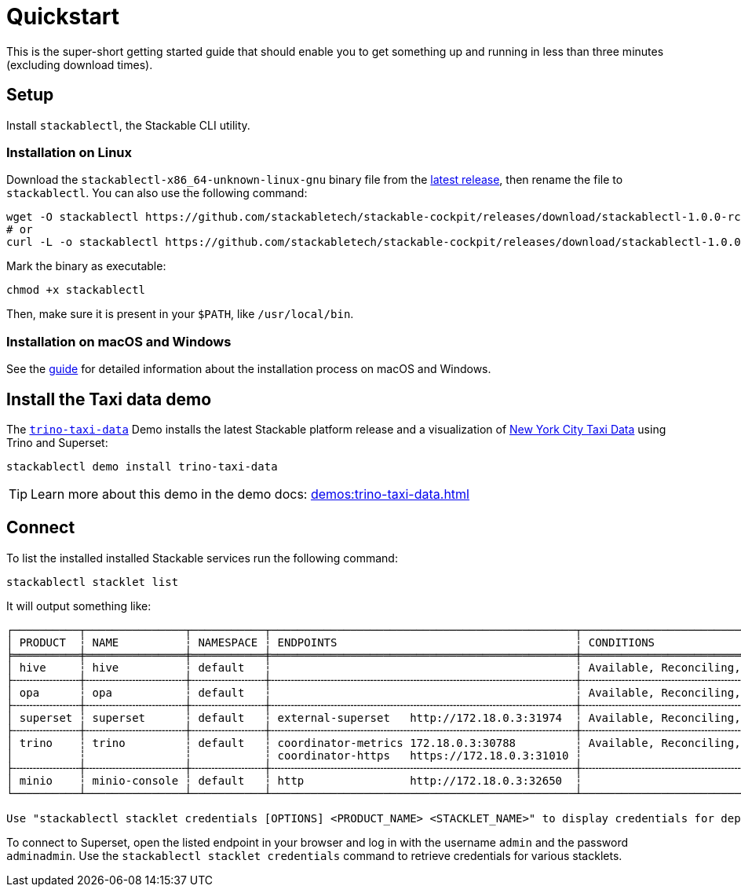 = Quickstart

:latest-release: https://github.com/stackabletech/stackable-cockpit/releases/tag/stackablectl-1.0.0-rc2
:cockpit-releases: https://github.com/stackabletech/stackable-cockpit/releases

This is the super-short getting started guide that should enable you to get something up and running in less than three
minutes (excluding download times).

== Setup

Install `stackablectl`, the Stackable CLI utility.

=== Installation on Linux

Download the `stackablectl-x86_64-unknown-linux-gnu` binary file from the link:{latest-release}[latest release], then
rename the file to `stackablectl`. You can also use the following command:

[source,console]
----
wget -O stackablectl https://github.com/stackabletech/stackable-cockpit/releases/download/stackablectl-1.0.0-rc2/stackablectl-x86_64-unknown-linux-gnu
# or
curl -L -o stackablectl https://github.com/stackabletech/stackable-cockpit/releases/download/stackablectl-1.0.0-rc2/stackablectl-x86_64-unknown-linux-gnu
----

Mark the binary as executable:

[source,console]
----
chmod +x stackablectl
----

Then, make sure it is present in your `$PATH`, like `/usr/local/bin`.

=== Installation on macOS and Windows

See the xref:management:stackablectl:installation.adoc[guide] for detailed information about the installation process on macOS and Windows.

== Install the Taxi data demo

The xref:demos:trino-taxi-data.adoc[`trino-taxi-data`] Demo installs the latest Stackable platform release and a
visualization of https://www.nyc.gov/site/tlc/about/tlc-trip-record-data.page[New York City Taxi Data] using Trino and
Superset:

[source,console]
----
stackablectl demo install trino-taxi-data
----

TIP: Learn more about this demo in the demo docs: xref:demos:trino-taxi-data.adoc[]

== Connect

To list the installed installed Stackable services run the following command:

[source,console]
----
stackablectl stacklet list
----

It will output something like:

[source]
----
┌──────────┬───────────────┬───────────┬──────────────────────────────────────────────┬─────────────────────────────────┐
│ PRODUCT  ┆ NAME          ┆ NAMESPACE ┆ ENDPOINTS                                    ┆ CONDITIONS                      │
╞══════════╪═══════════════╪═══════════╪══════════════════════════════════════════════╪═════════════════════════════════╡
│ hive     ┆ hive          ┆ default   ┆                                              ┆ Available, Reconciling, Running │
├╌╌╌╌╌╌╌╌╌╌┼╌╌╌╌╌╌╌╌╌╌╌╌╌╌╌┼╌╌╌╌╌╌╌╌╌╌╌┼╌╌╌╌╌╌╌╌╌╌╌╌╌╌╌╌╌╌╌╌╌╌╌╌╌╌╌╌╌╌╌╌╌╌╌╌╌╌╌╌╌╌╌╌╌╌┼╌╌╌╌╌╌╌╌╌╌╌╌╌╌╌╌╌╌╌╌╌╌╌╌╌╌╌╌╌╌╌╌╌┤
│ opa      ┆ opa           ┆ default   ┆                                              ┆ Available, Reconciling, Running │
├╌╌╌╌╌╌╌╌╌╌┼╌╌╌╌╌╌╌╌╌╌╌╌╌╌╌┼╌╌╌╌╌╌╌╌╌╌╌┼╌╌╌╌╌╌╌╌╌╌╌╌╌╌╌╌╌╌╌╌╌╌╌╌╌╌╌╌╌╌╌╌╌╌╌╌╌╌╌╌╌╌╌╌╌╌┼╌╌╌╌╌╌╌╌╌╌╌╌╌╌╌╌╌╌╌╌╌╌╌╌╌╌╌╌╌╌╌╌╌┤
│ superset ┆ superset      ┆ default   ┆ external-superset   http://172.18.0.3:31974  ┆ Available, Reconciling, Running │
├╌╌╌╌╌╌╌╌╌╌┼╌╌╌╌╌╌╌╌╌╌╌╌╌╌╌┼╌╌╌╌╌╌╌╌╌╌╌┼╌╌╌╌╌╌╌╌╌╌╌╌╌╌╌╌╌╌╌╌╌╌╌╌╌╌╌╌╌╌╌╌╌╌╌╌╌╌╌╌╌╌╌╌╌╌┼╌╌╌╌╌╌╌╌╌╌╌╌╌╌╌╌╌╌╌╌╌╌╌╌╌╌╌╌╌╌╌╌╌┤
│ trino    ┆ trino         ┆ default   ┆ coordinator-metrics 172.18.0.3:30788         ┆ Available, Reconciling, Running │
│          ┆               ┆           ┆ coordinator-https   https://172.18.0.3:31010 ┆                                 │
├╌╌╌╌╌╌╌╌╌╌┼╌╌╌╌╌╌╌╌╌╌╌╌╌╌╌┼╌╌╌╌╌╌╌╌╌╌╌┼╌╌╌╌╌╌╌╌╌╌╌╌╌╌╌╌╌╌╌╌╌╌╌╌╌╌╌╌╌╌╌╌╌╌╌╌╌╌╌╌╌╌╌╌╌╌┼╌╌╌╌╌╌╌╌╌╌╌╌╌╌╌╌╌╌╌╌╌╌╌╌╌╌╌╌╌╌╌╌╌┤
│ minio    ┆ minio-console ┆ default   ┆ http                http://172.18.0.3:32650  ┆                                 │
└──────────┴───────────────┴───────────┴──────────────────────────────────────────────┴─────────────────────────────────┘

Use "stackablectl stacklet credentials [OPTIONS] <PRODUCT_NAME> <STACKLET_NAME>" to display credentials for deployed stacklets.
----

To connect to Superset, open the listed endpoint in your browser and log in with the username `admin` and the password
`adminadmin`. Use the `stackablectl stacklet credentials` command to retrieve credentials for various stacklets.
